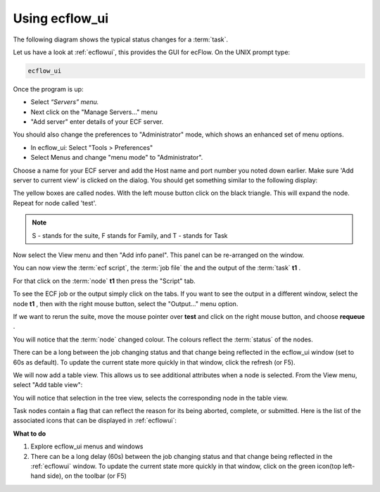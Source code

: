 .. index::
   single: Using ecflowview
   
.. _using_ecflowview:
   
Using ecflow_ui
================

The following diagram shows the typical status changes for a :term:`task`.

.. image:: /_static/tutorial/using_ecflow_ui/image3.png
   :width: 6.29167in
   :height: 2.125in


Let us have a look at :ref:`ecflowui`, this provides the GUI for ecFlow. On the UNIX prompt type:

.. code-block:: shell
  
  ecflow_ui

Once the program is up:

- Select *“Servers” menu.*
- Next click on the "Manage Servers..." menu
- "Add server" enter details of your ECF server.

You should also change the preferences to "Administrator" mode, which shows an enhanced set of menu options.

- In ecflow_ui: Select "Tools > Preferences"
- Select Menus and change "menu mode" to "Administrator".

Choose a name for your ECF server and add the Host name and port number you noted down earlier. Make sure 'Add server to current view' is clicked on the dialog. You should get something similar to the following display:

.. image:: /_static/tutorial/using_ecflow_ui/image1.png
   :width: 6.64028in
   :height: 4.16667in

.. image:: /_static/tutorial/using_ecflow_ui/image2.png
  :width: 0.16667in
  :height: 0.16667in

The yellow boxes are called nodes. With the left mouse button click on
the black triangle. This will expand the node. Repeat for node called
'test'. 

.. note::
  
  S - stands for the suite, F stands for Family, and T - stands for Task

.. image:: /_static/tutorial/using_ecflow_ui/image22.png
   :width: 6.64028in
   :height: 4.16667in

Now select the View menu and then "Add info panel". This panel can be re-arranged on the window.

You can now view the :term:`ecf script`, the :term:`job file` the and the output of the :term:`task` **t1** .                
                                                                       
For that click on the :term:`node` **t1** then press the "Script" tab.                           

.. image:: /_static/tutorial/using_ecflow_ui/image24.png
   :width: 6.64028in
   :height: 4.16667in

To see the ECF job or the output simply click on the tabs. If you want to see the output in a different window, select the node
**t1** , then with the right mouse button, select the "Output..." menu
option.

If we want to rerun the suite, move the mouse pointer over **test** and
click on the right mouse button, and choose **requeue** .

You will notice that the :term:`node` changed colour. The colours reflect the :term:`status` of the nodes.

There can be a long between the job changing status and that change being reflected in the ecflow_ui window (set to 60s as default). To update the current state more quickly in that window, click the
refresh (or F5).

.. image:: /_static/tutorial/using_ecflow_ui/image25.png
   :width: 6.64028in
   :height: 4.16667in

We will now add a table view. This allows us to see additional
attributes when a node is selected. From the View menu, select "Add
table view":

.. image:: /_static/tutorial/using_ecflow_ui/image26.png
   :width: 6.64028in
   :height: 4.16667in

You will notice that selection in the tree view, selects the
corresponding node in the table view.

Task nodes contain a flag that can reflect the reason for its being
aborted, complete, or submitted. Here is the list of the associated icons that can be displayed in :ref:`ecflowui`:

.. image:: /_static/tutorial/using_ecflow_ui/image27.png
   :width: 1.875in
   :height: 3.52917in

**What to do**

#. Explore ecflow_ui menus and windows

#. There can be a long delay (60s) between the job changing status and that change being reflected in the :ref:`ecflowui` window. To update the current state more quickly in that window, click on the green icon(top left-hand side), on the toolbar (or F5)